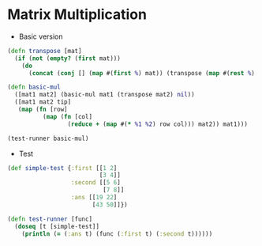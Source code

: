 * Matrix Multiplication
- Basic version
#+BEGIN_SRC clojure :results output
  (defn transpose [mat]
    (if (not (empty? (first mat)))
      (do
        (concat (conj [] (map #(first %) mat)) (transpose (map #(rest %) mat))))))

  (defn basic-mul
    ([mat1 mat2] (basic-mul mat1 (transpose mat2) nil))
    ([mat1 mat2 tip]
     (map (fn [row]
            (map (fn [col]
                   (reduce + (map #(* %1 %2) row col))) mat2)) mat1)))

  (test-runner basic-mul)
#+END_SRC

#+RESULTS:
: true

- Test
#+BEGIN_SRC clojure
  (def simple-test {:first [[1 2]
                            [3 4]]
                    :second [[5 6]
                             [7 8]]
                    :ans [[19 22]
                          [43 50]]})

  (defn test-runner [func]
    (doseq [t [simple-test]]
      (println (= (:ans t) (func (:first t) (:second t))))))
#+END_SRC

#+RESULTS:
: #'user/simple-test#'user/test-runner
